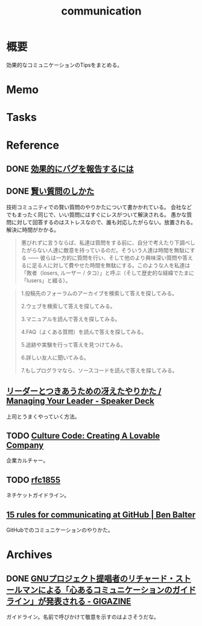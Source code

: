 :PROPERTIES:
:ID:       d68263db-a8c5-478e-b456-8a753eb34416
:END:
#+title: communication
* 概要
効果的なコミュニケーションのTipsをまとめる。
* Memo
* Tasks
* Reference
** DONE [[https://www.chiark.greenend.org.uk/~sgtatham/bugs-jp.html][効果的にバグを報告するには]]
CLOSED: [2021-09-25 Sat 12:31]
** DONE [[https://www.ranvis.com/articles/smart-questions.ja.html][賢い質問のしかた]]
CLOSED: [2021-09-18 Sat 18:43]
技術コミュニティでの賢い質問のやりかたについて書かかれている。
会社などでもまったく同じで、いい質問にはすぐにレスがついて解決される。
愚かな質問に対して回答するのはストレスなので、誰も対応したがらない。放置される。解決に時間がかかる。

#+begin_quote
悪びれずに言うならば、私達は質問をする前に、自分で考えたり下調べしたがらない人達に敵意を持っているのだ。そういう人達は時間を無駄にする ―― 彼らは一方的に質問を行い、そして他のより興味深い質問や答えるに足る人に対して費やせた時間を無駄にする。このような人を私達は「敗者（losers, ルーザー / タコ）」と呼ぶ（そして歴史的な経緯でたまに「lusers」と綴る）。
#+end_quote

#+begin_quote
1.投稿先のフォーラムのアーカイブを検索して答えを探してみる。

2.ウェブを検索して答えを探してみる。

3.マニュアルを読んで答えを探してみる。

4.FAQ（よくある質問）を読んで答えを探してみる。

5.追跡や実験を行って答えを見つけてみる。

6.詳しい友人に聞いてみる。

7.もしプログラマなら、ソースコードを読んで答えを探してみる。
#+end_quote
** [[https://speakerdeck.com/kawasy/managing-your-leader][リーダーとつきあうための冴えたやりかた / Managing Your Leader - Speaker Deck]]
上司とうまくやっていく方法。
** TODO [[https://www.slideshare.net/HubSpot/the-hubspot-culture-code-creating-a-company-we-love][Culture Code: Creating A Lovable Company]]
企業カルチャー。
** TODO [[https://datatracker.ietf.org/doc/html/rfc1855][rfc1855]]
ネチケットガイドライン。
** [[https://ben.balter.com/2014/11/06/rules-of-communicating-at-github/][15 rules for communicating at GitHub | Ben Balter]]
GitHubでのコミュニケーションのやりかた。
* Archives
** DONE [[https://gigazine.net/news/20181023-gnu-kind-communications-guidelines/][GNUプロジェクト提唱者のリチャード・ストールマンによる「心あるコミュニケーションのガイドライン」が発表される - GIGAZINE]]
CLOSED: [2021-10-03 Sun 14:37]
ガイドライン。名前で呼びかけて敬意を示すのはよさそうだな。
